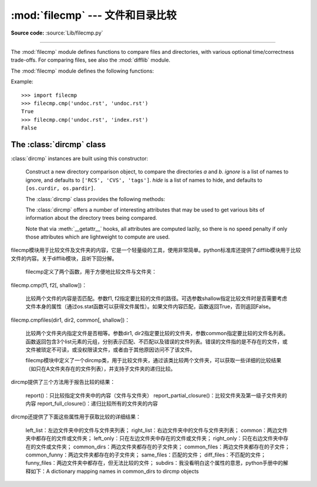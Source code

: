:mod:`filecmp` --- 文件和目录比较
=================================================

.. module:: filecmp
   :synopsis: Compare files efficiently.
.. sectionauthor:: Moshe Zadka <moshez@zadka.site.co.il>

**Source code:** :source:`Lib/filecmp.py`

--------------

The :mod:`filecmp` module defines functions to compare files and directories,
with various optional time/correctness trade-offs. For comparing files,
see also the :mod:`difflib` module.

The :mod:`filecmp` module defines the following functions:


.. function:: cmp(f1, f2, shallow=True)

   Compare the files named *f1* and *f2*, returning ``True`` if they seem equal,
   ``False`` otherwise.

   Unless *shallow* is given and is false, files with identical :func:`os.stat`
   signatures are taken to be equal.

   Files that were compared using this function will not be compared again unless
   their :func:`os.stat` signature changes.

   Note that no external programs are called from this function, giving it
   portability and efficiency.


.. function:: cmpfiles(dir1, dir2, common, shallow=True)

   Compare the files in the two directories *dir1* and *dir2* whose names are
   given by *common*.

   Returns three lists of file names: *match*, *mismatch*,
   *errors*.  *match* contains the list of files that match, *mismatch* contains
   the names of those that don't, and *errors* lists the names of files which
   could not be compared.  Files are listed in *errors* if they don't exist in
   one of the directories, the user lacks permission to read them or if the
   comparison could not be done for some other reason.

   The *shallow* parameter has the same meaning and default value as for
   :func:`filecmp.cmp`.

   For example, ``cmpfiles('a', 'b', ['c', 'd/e'])`` will compare ``a/c`` with
   ``b/c`` and ``a/d/e`` with ``b/d/e``.  ``'c'`` and ``'d/e'`` will each be in
   one of the three returned lists.


Example::

   >>> import filecmp
   >>> filecmp.cmp('undoc.rst', 'undoc.rst')
   True
   >>> filecmp.cmp('undoc.rst', 'index.rst')
   False


.. _dircmp-objects:

The :class:`dircmp` class
-------------------------

:class:`dircmp` instances are built using this constructor:


.. class:: dircmp(a, b, ignore=None, hide=None)

   Construct a new directory comparison object, to compare the directories *a* and
   *b*. *ignore* is a list of names to ignore, and defaults to ``['RCS', 'CVS',
   'tags']``. *hide* is a list of names to hide, and defaults to ``[os.curdir,
   os.pardir]``.

   The :class:`dircmp` class provides the following methods:


   .. method:: report()

      Print (to ``sys.stdout``) a comparison between *a* and *b*.


   .. method:: report_partial_closure()

      Print a comparison between *a* and *b* and common immediate
      subdirectories.


   .. method:: report_full_closure()

      Print a comparison between *a* and *b* and common subdirectories
      (recursively).

   The :class:`dircmp` offers a number of interesting attributes that may be
   used to get various bits of information about the directory trees being
   compared.

   Note that via :meth:`__getattr__` hooks, all attributes are computed lazily,
   so there is no speed penalty if only those attributes which are lightweight
   to compute are used.


   .. attribute:: left_list

      Files and subdirectories in *a*, filtered by *hide* and *ignore*.


   .. attribute:: right_list

      Files and subdirectories in *b*, filtered by *hide* and *ignore*.


   .. attribute:: common

      Files and subdirectories in both *a* and *b*.


   .. attribute:: left_only

      Files and subdirectories only in *a*.


   .. attribute:: right_only

      Files and subdirectories only in *b*.


   .. attribute:: common_dirs

      Subdirectories in both *a* and *b*.


   .. attribute:: common_files

      Files in both *a* and *b*


   .. attribute:: common_funny

      Names in both *a* and *b*, such that the type differs between the
      directories, or names for which :func:`os.stat` reports an error.


   .. attribute:: same_files

      Files which are identical in both *a* and *b*.


   .. attribute:: diff_files

      Files which are in both *a* and *b*, whose contents differ.


   .. attribute:: funny_files

      Files which are in both *a* and *b*, but could not be compared.


   .. attribute:: subdirs

      A dictionary mapping names in :attr:`common_dirs` to :class:`dircmp`
      objects.
  filecmp模块用于比较文件及文件夹的内容，它是一个轻量级的工具，使用非常简单。python标准库还提供了difflib模块用于比较文件的内容。关于difflib模块，且听下回分解。

    filecmp定义了两个函数，用于方便地比较文件与文件夹：

filecmp.cmp(f1, f2[, shallow])：

    比较两个文件的内容是否匹配。参数f1, f2指定要比较的文件的路径。可选参数shallow指定比较文件时是否需要考虑文件本身的属性（通过os.stat函数可以获得文件属性）。如果文件内容匹配，函数返回True，否则返回False。

filecmp.cmpfiles(dir1, dir2, common[, shallow])：

    比较两个文件夹内指定文件是否相等。参数dir1, dir2指定要比较的文件夹，参数common指定要比较的文件名列表。函数返回包含3个list元素的元组，分别表示匹配、不匹配以及错误的文件列表。错误的文件指的是不存在的文件，或文件被琐定不可读，或没权限读文件，或者由于其他原因访问不了该文件。

    filecmp模块中定义了一个dircmp类，用于比较文件夹，通过该类比较两个文件夹，可以获取一些详细的比较结果（如只在A文件夹存在的文件列表），并支持子文件夹的递归比较。

dircmp提供了三个方法用于报告比较的结果：

    report()：只比较指定文件夹中的内容（文件与文件夹）
    report_partial_closure()：比较文件夹及第一级子文件夹的内容
    report_full_closure()：递归比较所有的文件夹的内容

dircmp还提供了下面这些属性用于获取比较的详细结果：

    left_list：左边文件夹中的文件与文件夹列表；
    right_list：右边文件夹中的文件与文件夹列表；
    common：两边文件夹中都存在的文件或文件夹；
    left_only：只在左边文件夹中存在的文件或文件夹；
    right_only：只在右边文件夹中存在的文件或文件夹；
    common_dirs：两边文件夹都存在的子文件夹；
    common_files：两边文件夹都存在的子文件；
    common_funny：两边文件夹都存在的子文件夹；
    same_files：匹配的文件；
    diff_files：不匹配的文件；
    funny_files：两边文件夹中都存在，但无法比较的文件；
    subdirs：我没看明白这个属性的意思，python手册中的解释如下：A dictionary mapping names in common_dirs to dircmp objects

